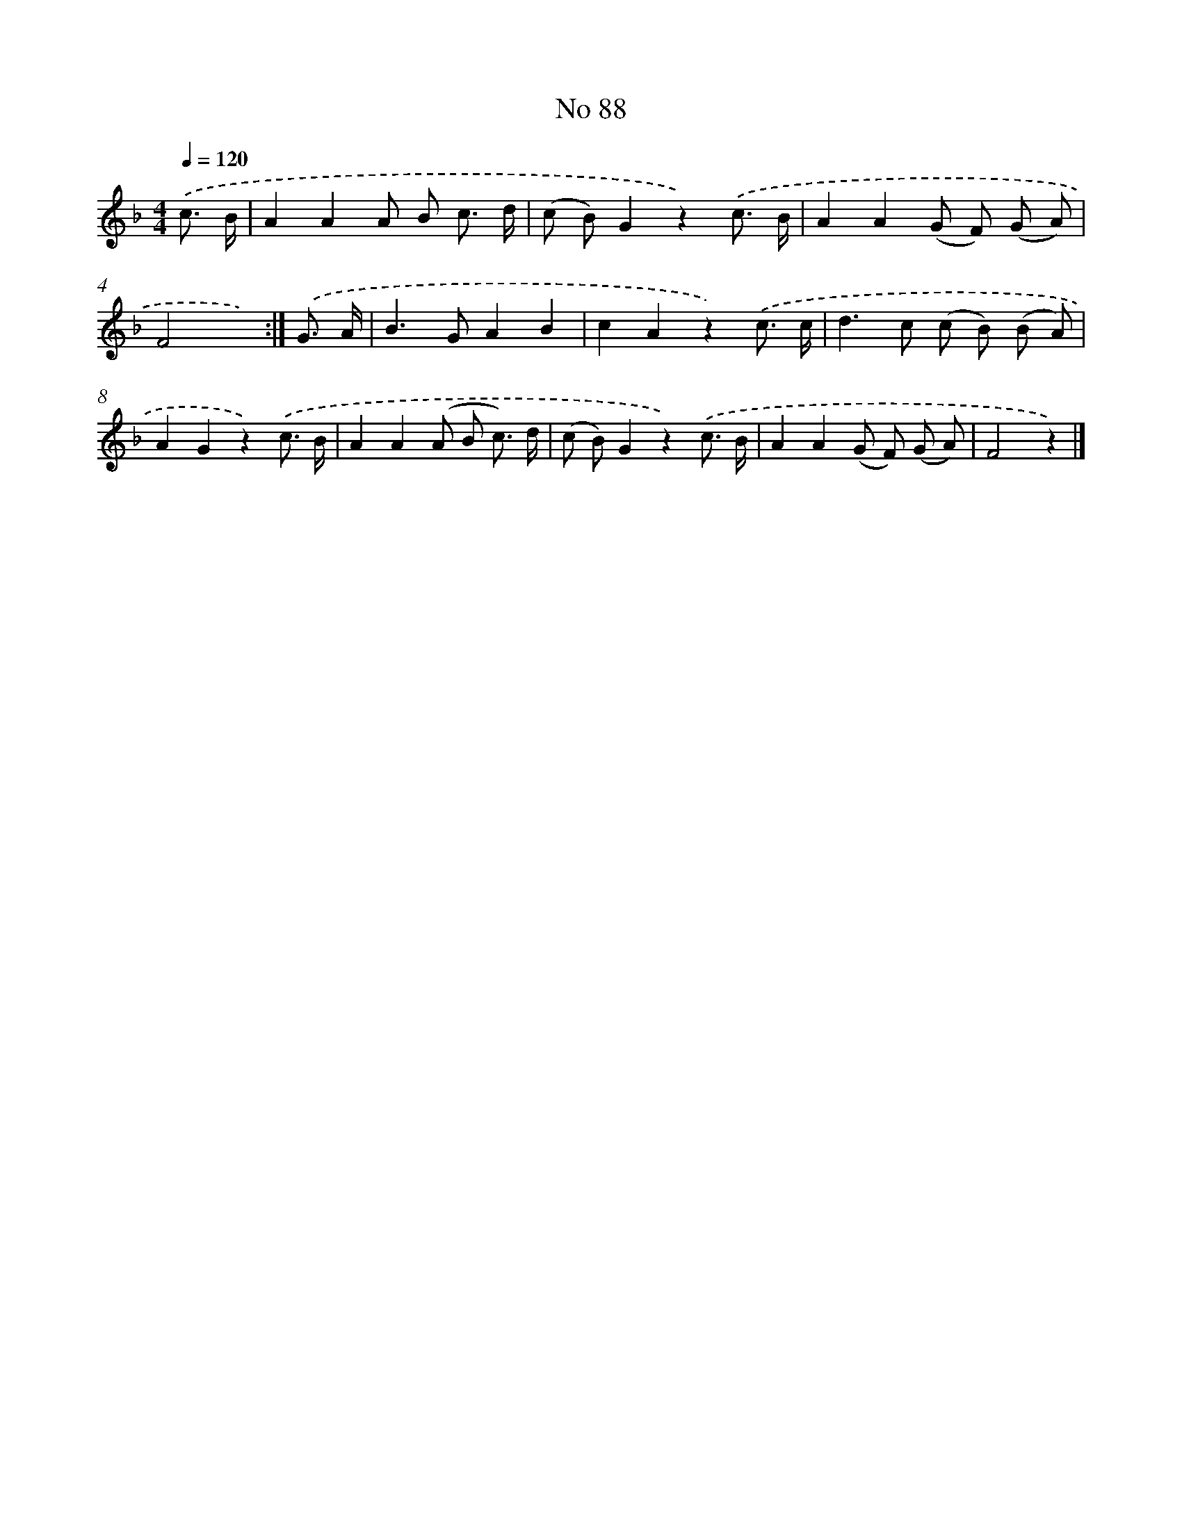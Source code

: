 X: 6449
T: No 88
%%abc-version 2.0
%%abcx-abcm2ps-target-version 5.9.1 (29 Sep 2008)
%%abc-creator hum2abc beta
%%abcx-conversion-date 2018/11/01 14:36:28
%%humdrum-veritas 1477576564
%%humdrum-veritas-data 1062519119
%%continueall 1
%%barnumbers 0
L: 1/8
M: 4/4
Q: 1/4=120
K: F clef=treble
.('c3/ B/ [I:setbarnb 1]|
A2A2A B c3/ d/ |
(c B)G2z2).('c3/ B/ |
A2A2(G F) (G A) |
F4x2) :|]
.('G3/ A/ [I:setbarnb 5]|
B2>G2A2B2 |
c2A2z2).('c3/ c/ |
d2>c2 (c B) (B A) |
A2G2z2).('c3/ B/ |
A2A2(A B c3/) d/ |
(c B)G2z2).('c3/ B/ |
A2A2(G F) (G A) |
F4z2) |]
